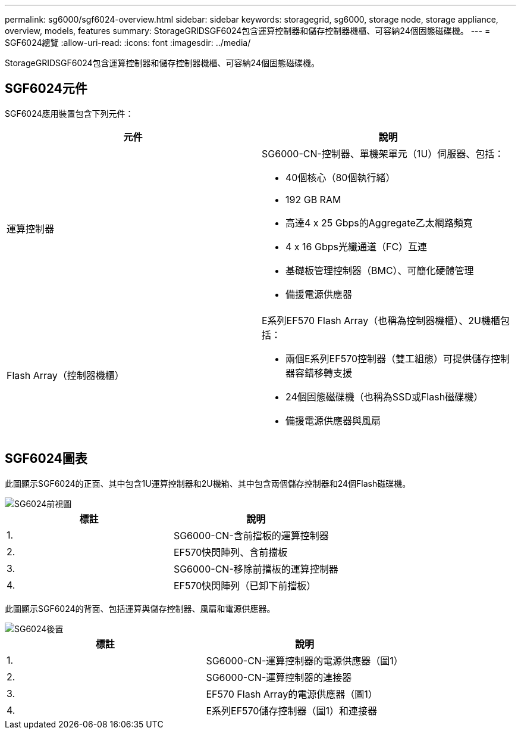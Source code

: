 ---
permalink: sg6000/sgf6024-overview.html 
sidebar: sidebar 
keywords: storagegrid, sg6000, storage node, storage appliance, overview, models, features 
summary: StorageGRIDSGF6024包含運算控制器和儲存控制器機櫃、可容納24個固態磁碟機。 
---
= SGF6024總覽
:allow-uri-read: 
:icons: font
:imagesdir: ../media/


[role="lead"]
StorageGRIDSGF6024包含運算控制器和儲存控制器機櫃、可容納24個固態磁碟機。



== SGF6024元件

SGF6024應用裝置包含下列元件：

|===
| 元件 | 說明 


 a| 
運算控制器
 a| 
SG6000-CN-控制器、單機架單元（1U）伺服器、包括：

* 40個核心（80個執行緒）
* 192 GB RAM
* 高達4 x 25 Gbps的Aggregate乙太網路頻寬
* 4 x 16 Gbps光纖通道（FC）互連
* 基礎板管理控制器（BMC）、可簡化硬體管理
* 備援電源供應器




 a| 
Flash Array（控制器機櫃）
 a| 
E系列EF570 Flash Array（也稱為控制器機櫃）、2U機櫃包括：

* 兩個E系列EF570控制器（雙工組態）可提供儲存控制器容錯移轉支援
* 24個固態磁碟機（也稱為SSD或Flash磁碟機）
* 備援電源供應器與風扇


|===


== SGF6024圖表

此圖顯示SGF6024的正面、其中包含1U運算控制器和2U機箱、其中包含兩個儲存控制器和24個Flash磁碟機。

image::../media/sgf6024_front_view_with_and_without_bezels.png[SG6024前視圖]

|===
| 標註 | 說明 


 a| 
1.
 a| 
SG6000-CN-含前擋板的運算控制器



 a| 
2.
 a| 
EF570快閃陣列、含前擋板



 a| 
3.
 a| 
SG6000-CN-移除前擋板的運算控制器



 a| 
4.
 a| 
EF570快閃陣列（已卸下前擋板）

|===
此圖顯示SGF6024的背面、包括運算與儲存控制器、風扇和電源供應器。

image::../media/sgf6024_rear_view.gif[SG6024後置]

|===
| 標註 | 說明 


 a| 
1.
 a| 
SG6000-CN-運算控制器的電源供應器（圖1）



 a| 
2.
 a| 
SG6000-CN-運算控制器的連接器



 a| 
3.
 a| 
EF570 Flash Array的電源供應器（圖1）



 a| 
4.
 a| 
E系列EF570儲存控制器（圖1）和連接器

|===